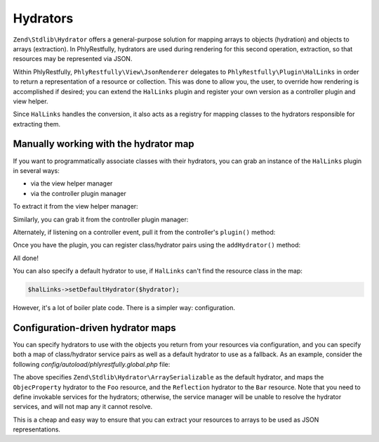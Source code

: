 .. _ref/hydrators:

Hydrators
=========

``Zend\Stdlib\Hydrator`` offers a general-purpose solution for mapping arrays to
objects (hydration) and objects to arrays (extraction). In PhlyRestfully,
hydrators are used during rendering for this second operation, extraction, so
that resources may be represented via JSON.

Within PhlyRestfully, ``PhlyRestfully\View\JsonRenderer`` delegates to
``PhlyRestfully\Plugin\HalLinks`` in order to return a representation of a
resource or collection. This was done to allow you, the user, to override how
rendering is accomplished if desired; you can extend the ``HalLinks`` plugin and
register your own version as a controller plugin and view helper.

Since ``HalLinks`` handles the conversion, it also acts as a registry for
mapping classes to the hydrators responsible for extracting them.

Manually working with the hydrator map
--------------------------------------

If you want to programmatically associate classes with their hydrators, you can
grab an instance of the ``HalLinks`` plugin in several ways:

- via the view helper manager
- via the controller plugin manager

To extract it from the view helper manager:

.. code-block:: php
    :linenos:

    // Assuming we're in a module's onBootstrap method or other listener on an
    // application event:
    $app = $e->getApplication();
    $services = $app->getServiceManager();
    $helpers  = $services->get('ViewHelperManager');
    $halLinks = $helpers->get('HalLinks');

Similarly, you can grab it from the controller plugin manager:

.. code-block:: php
    :linenos:

    // Assuming we're in a module's onBootstrap method or other listener on an
    // application event:
    $app = $e->getApplication();
    $services = $app->getServiceManager();
    $plugins  = $services->get('ControllerPluginManager');
    $halLinks = $plugins->get('HalLinks');

Alternately, if listening on a controller event, pull it from the controller's
``plugin()`` method:

.. code-block:: php
    :linenos:

    $controller = $e->getTarget();
    $halLinks   = $controller->plugin('HalLinks');

Once you have the plugin, you can register class/hydrator pairs using the
``addHydrator()`` method:

.. code-block:: php
    :linenos:

    // Instantiate the hydrator instance directly:
    $hydrator = new \Zend\Stdlib\Hydrator\ClassMethods();

    // Or pull it from the HydratorManager:
    $hydrators = $services->get('HydratorManager');
    $hydrator  = $hydrators->get('ClassMethods');

    // Then register it:
    $halLinks->addHydrator('Paste\PasteResource', $hydrator);

All done!

You can also specify a default hydrator to use, if ``HalLinks`` can't find the
resource class in the map:

.. code-block:: php

    $halLinks->setDefaultHydrator($hydrator);

However, it's a lot of boiler plate code. There is a simpler way: configuration.

Configuration-driven hydrator maps
----------------------------------

You can specify hydrators to use with the objects you return from your resources
via configuration, and you can specify both a map of class/hydrator service
pairs as well as a default hydrator to use as a fallback. As an example,
consider the following `config/autoload/phlyrestfully.global.php` file:

.. code-block:: php
    :linenos:

    return array(
        'phlyrestfully' => array(
            'renderer' => array(
                'default_hydrator' => 'Hydrator\ArraySerializable',
                'hydrators' => array(
                    'My\Resources\Foo' => 'Hydrator\ObjectProperty',
                    'My\Resources\Bar' => 'Hydrator\Reflection',
                ),
            ),
        ),
        'service_manager' => array(
            'invokables' => array(
                'Hydrator\ArraySerializable' => 'Zend\Stdlib\Hydrator\ArraySerializable',
                'Hydrator\ObjectProperty'    => 'Zend\Stdlib\Hydrator\ObjectProperty',
                'Hydrator\Reflection'        => 'Zend\Stdlib\Hydrator\Reflection',
            ),
        ),
    );

The above specifies ``Zend\Stdlib\Hydrator\ArraySerializable`` as the default
hydrator, and maps the ``ObjecProperty`` hydrator to the ``Foo`` resource, and the
``Reflection`` hydrator to the ``Bar`` resource. Note that you need to define
invokable services for the hydrators; otherwise, the service manager will be
unable to resolve the hydrator services, and will not map any it cannot resolve.

This is a cheap and easy way to ensure that you can extract your resources to
arrays to be used as JSON representations.

.. index:: hydrator, resource, HalLinks
